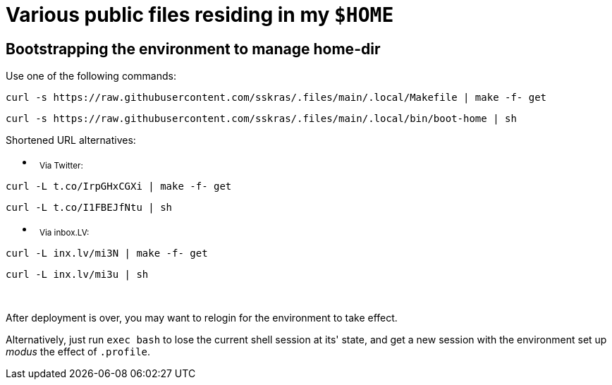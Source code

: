 // SPDX-License-Identifier: BlueOak-1.0.0
// SPDX-FileCopyrightText: 2023 Saulius Krasuckas <saulius2_at_ar-fi_point_lt> | sskras

= Various public files residing in my `$HOME`

== Bootstrapping the environment to manage home-dir

Use one of the following commands:

```sh
curl -s https://raw.githubusercontent.com/sskras/.files/main/.local/Makefile | make -f- get
```
```sh
curl -s https://raw.githubusercontent.com/sskras/.files/main/.local/bin/boot-home | sh
```

Shortened URL alternatives:

- &nbsp;
+++ <sub> +++
Via Twitter:
+++ </sub> +++
```sh
curl -L t.co/IrpGHxCGXi | make -f- get
```
```sh
curl -L t.co/I1FBEJfNtu | sh
```

- &nbsp;
+++ <sub> +++
Via inbox.LV:
+++ </sub> +++
```sh
curl -L inx.lv/mi3N | make -f- get
```
```sh
curl -L inx.lv/mi3u | sh
```

&nbsp;

After deployment is over, you may want to relogin for the environment to take effect.

Alternatively, just run `exec bash` to lose the current shell session at its' state,
and get a new session with the environment set up _modus_ the effect of `.profile`.
